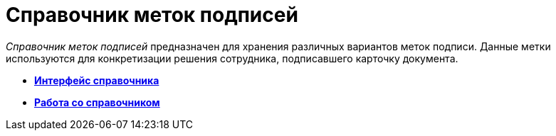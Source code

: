 = Справочник меток подписей

_Справочник меток подписей_ предназначен для хранения различных вариантов меток подписи. Данные метки используются для конкретизации решения сотрудника, подписавшего карточку документа.

* *xref:../pages/sign_Interface.adoc[Интерфейс справочника]* +
* *xref:../pages/sign_Work.adoc[Работа со справочником]* +
